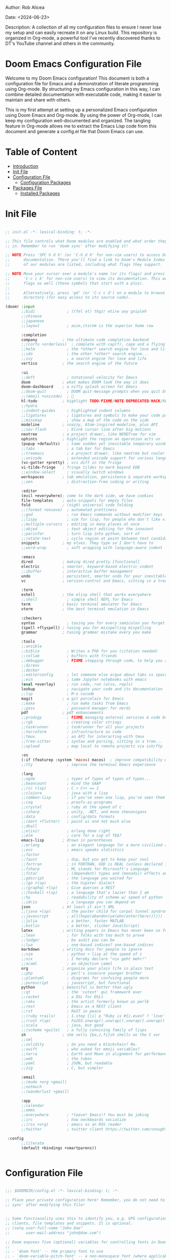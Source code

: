 #+STARTUP: showall
#+OPTIONS: toc:2
#+INFOJS_OPT: view:info toc:tdepth:2

**** Author: Rob Alicea
**** Date: <2024-06-23>
**** Description: A collection of all my configuration files to ensure I never lose my setup and can easily recreate it on any Linux build. This repository is organized in Org-mode, a powerful tool I've recently discovered thanks to DT's YouTube channel and others in the community.

* Doom Emacs Configuration File

Welcome to my Doom Emacs configuration! This document is both a configuration file for Emacs and a demonstration of literate programming using Org-mode. By structuring my Emacs configuration in this way, I can combine detailed documentation with executable code, making it easier to maintain and share with others.

This is my first attempt at setting up a personalized Emacs configuration using Doom Emacs and Org-mode. By using the power of Org-mode, I can keep my configuration well-documented and organized. The tangling feature in Org-mode allows me to extract the Emacs Lisp code from this document and generate a config.el file that Doom Emacs can use.

* Table of Content
- [[#introduction][Introduction]]
- [[#init-file][Init File]]
- [[#configuration-file][Configuration File]]
  - [[#configuration-packages][Configuration Packages]]
- [[#packages-file][Packages File]]
  - [[#installed-Packages][Installed Packages]]

* Init File
#+BEGIN_SRC emacs-lisp :tangle ~/.doom.d/init.el

;; init.el -*- lexical-binding: t; -*-

;; This file controls what Doom modules are enabled and what order they load
;; in. Remember to run 'doom sync' after modifying it!

;; NOTE Press 'SPC h d h' (or 'C-h d h' for non-vim users) to access Doom's
;;      documentation. There you'll find a link to Doom's Module Index where all
;;      of our modules are listed, including what flags they support.

;; NOTE Move your cursor over a module's name (or its flags) and press 'K' (or
;;      'C-c c k' for non-vim users) to view its documentation. This works on
;;      flags as well (those symbols that start with a plus).
;;
;;      Alternatively, press 'gd' (or 'C-c c d') on a module to browse its
;;      directory (for easy access to its source code).

(doom! :input
       ;;bidi              ; (tfel ot) thgir etirw uoy gnipleh
       ;;chinese
       ;;japanese
       ;;layout            ; auie,ctsrnm is the superior home row

       :completion
       company           ; the ultimate code completion backend
       ;;(corfu +orderless)  ; complete with cap(f), cape and a flying feather!
       ;;helm              ; the *other* search engine for love and life
       ;;ido               ; the other *other* search engine...
       ;;ivy               ; a search engine for love and life
       vertico           ; the search engine of the future

       :ui
       ;;deft              ; notational velocity for Emacs
       doom              ; what makes DOOM look the way it does
       doom-dashboard    ; a nifty splash screen for Emacs
       ;;doom-quit         ; DOOM quit-message prompts when you quit Emacs
       ;;(emoji +unicode)  ; 🙂
       hl-todo           ; highlight TODO/FIXME/NOTE/DEPRECATED/HACK/REVIEW
       ;;hydra
       ;;indent-guides     ; highlighted indent columns
       ;;ligatures         ; ligatures and symbols to make your code pretty again
       ;;minimap           ; show a map of the code on the side
       modeline          ; snazzy, Atom-inspired modeline, plus API
       ;;nav-flash         ; blink cursor line after big motions
       neotree           ; a project drawer, like NERDTree for vim
       ophints           ; highlight the region an operation acts on
       (popup +defaults)   ; tame sudden yet inevitable temporary windows
       ;;tabs              ; a tab bar for Emacs
       ;;treemacs          ; a project drawer, like neotree but cooler
       ;;unicode           ; extended unicode support for various languages
       (vc-gutter +pretty) ; vcs diff in the fringe
       vi-tilde-fringe   ; fringe tildes to mark beyond EOB
       ;;window-select     ; visually switch windows
       workspaces        ; tab emulation, persistence & separate workspaces
       ;;zen               ; distraction-free coding or writing

       :editor
       (evil +everywhere); come to the dark side, we have cookies
       file-templates    ; auto-snippets for empty files
       fold              ; (nigh) universal code folding
       ;;(format +onsave)  ; automated prettiness
       ;;god               ; run Emacs commands without modifier keys
       ;;lispy             ; vim for lisp, for people who don't like vim
       ;;multiple-cursors  ; editing in many places at once
       ;;objed             ; text object editing for the innocent
       ;;parinfer          ; turn lisp into python, sort of
       ;;rotate-text       ; cycle region at point between text candidates
       snippets          ; my elves. They type so I don't have to
       ;;word-wrap         ; soft wrapping with language-aware indent

       :emacs
       dired             ; making dired pretty [functional]
       electric          ; smarter, keyword-based electric-indent
       ;;ibuffer         ; interactive buffer management
       undo              ; persistent, smarter undo for your inevitable mistakes
       vc                ; version-control and Emacs, sitting in a tree

       :term
       eshell            ; the elisp shell that works everywhere
       ;;shell             ; simple shell REPL for Emacs
       term              ; basic terminal emulator for Emacs
       vterm             ; the best terminal emulation in Emacs

       :checkers
       syntax              ; tasing you for every semicolon you forget
       (spell +flyspell) ; tasing you for misspelling mispelling
       grammar           ; tasing grammar mistake every you make

       :tools
       ;;ansible
       ;;biblio            ; Writes a PhD for you (citation needed)
       ;;collab            ; buffers with friends
       ;;debugger          ; FIXME stepping through code, to help you add bugs
       ;;direnv
       ;;docker
       ;;editorconfig      ; let someone else argue about tabs vs spaces
       ;;ein               ; tame Jupyter notebooks with emacs
       (eval +overlay)     ; run code, run (also, repls)
       lookup              ; navigate your code and its documentation
       ;;lsp               ; M-x vscode
       magit             ; a git porcelain for Emacs
       ;;make              ; run make tasks from Emacs
       ;;pass              ; password manager for nerds
       pdf               ; pdf enhancements
       ;;prodigy           ; FIXME managing external services & code builders
       ;;rgb               ; creating color strings
       ;;taskrunner        ; taskrunner for all your projects
       ;;terraform         ; infrastructure as code
       ;;tmux              ; an API for interacting with tmux
       ;;tree-sitter       ; syntax and parsing, sitting in a tree...
       ;;upload            ; map local to remote projects via ssh/ftp

       :os
       (:if (featurep :system 'macos) macos)  ; improve compatibility with macOS
       ;;tty               ; improve the terminal Emacs experience

       :lang
       ;;agda              ; types of types of types of types...
       ;;beancount         ; mind the GAAP
       ;;(cc +lsp)         ; C > C++ == 1
       ;;clojure           ; java with a lisp
       ;;common-lisp       ; if you've seen one lisp, you've seen them all
       ;;coq               ; proofs-as-programs
       ;;crystal           ; ruby at the speed of c
       ;;csharp            ; unity, .NET, and mono shenanigans
       ;;data              ; config/data formats
       ;;(dart +flutter)   ; paint ui and not much else
       ;;dhall
       ;;elixir            ; erlang done right
       ;;elm               ; care for a cup of TEA?
       emacs-lisp        ; drown in parentheses
       ;;erlang            ; an elegant language for a more civilized age
       ;;ess               ; emacs speaks statistics
       ;;factor
       ;;faust             ; dsp, but you get to keep your soul
       ;;fortran           ; in FORTRAN, GOD is REAL (unless declared INTEGER)
       ;;fsharp            ; ML stands for Microsoft's Language
       ;;fstar             ; (dependent) types and (monadic) effects and Z3
       ;;gdscript          ; the language you waited for
       ;;(go +lsp)         ; the hipster dialect
       ;;(graphql +lsp)    ; Give queries a REST
       ;;(haskell +lsp)    ; a language that's lazier than I am
       ;;hy                ; readability of scheme w/ speed of python
       ;;idris             ; a language you can depend on
       json              ; At least it ain't XML
       ;;(java +lsp)       ; the poster child for carpal tunnel syndrome
       ;;javascript        ; all(hope(abandon(ye(who(enter(here))))))
       ;;julia             ; a better, faster MATLAB
       ;;kotlin            ; a better, slicker Java(Script)
       latex             ; writing papers in Emacs has never been so fun
       ;;lean              ; for folks with too much to prove
       ;;ledger            ; be audit you can be
       ;;lua               ; one-based indices? one-based indices
       markdown          ; writing docs for people to ignore
       ;;nim               ; python + lisp at the speed of c
       ;;nix               ; I hereby declare "nix geht mehr!"
       ;;ocaml             ; an objective camel
       org               ; organize your plain life in plain text
       ;;php               ; perl's insecure younger brother
       ;;plantuml          ; diagrams for confusing people more
       ;;purescript        ; javascript, but functional
       python            ; beautiful is better than ugly
       ;;qt                ; the 'cutest' gui framework ever
       ;;racket            ; a DSL for DSLs
       ;;raku              ; the artist formerly known as perl6
       ;;rest              ; Emacs as a REST client
       ;;rst               ; ReST in peace
       ;;(ruby +rails)     ; 1.step {|i| p "Ruby is #{i.even? ? 'love' : 'life'}"}
       ;;(rust +lsp)       ; Fe2O3.unwrap().unwrap().unwrap().unwrap()
       ;;scala             ; java, but good
       ;;(scheme +guile)   ; a fully conniving family of lisps
       sh                ; she sells {ba,z,fi}sh shells on the C xor
       ;;sml
       ;;solidity          ; do you need a blockchain? No.
       ;;swift             ; who asked for emoji variables?
       ;;terra             ; Earth and Moon in alignment for performance.
       ;;web               ; the tubes
       ;;yaml              ; JSON, but readable
       ;;zig               ; C, but simpler

       :email
       ;;(mu4e +org +gmail)
       ;;notmuch
       ;;(wanderlust +gmail)

       :app
       ;;calendar
       ;;emms
       ;;everywhere        ; *leave* Emacs!? You must be joking
       ;;irc               ; how neckbeards socialize
       ;;(rss +org)        ; emacs as an RSS reader
       ;;twitter           ; twitter client https://twitter.com/vnought

 :config
       ;;literate
       (default +bindings +smartparens))


#+end_src

* Configuration File
#+BEGIN_SRC emacs-lisp :tangle ~/.doom.d/config.el

;;; $DOOMDIR/config.el -*- lexical-binding: t; -*-

;; Place your private configuration here! Remember, you do not need to run 'doom
;; sync' after modifying this file!


;; Some functionality uses this to identify you, e.g. GPG configuration, email
;; clients, file templates and snippets. It is optional.
;; (setq user-full-name "John Doe"
;;       user-mail-address "john@doe.com")

;; Doom exposes five (optional) variables for controlling fonts in Doom:
;;
;; - `doom-font' -- the primary font to use
;; - `doom-variable-pitch-font' -- a non-monospace font (where applicable)
;; - `doom-big-font' -- used for `doom-big-font-mode'; use this for
;;   presentations or streaming.
;; - `doom-symbol-font' -- for symbols
;; - `doom-serif-font' -- for the `fixed-pitch-serif' face
;;
;; See 'C-h v doom-font' for documentation and more examples of what they
;; accept. For example:
;;
;;(setq doom-font (font-spec :family "Fira Code" :size 12 :weight 'semi-light)
;;      doom-variable-pitch-font (font-spec :family "Fira Sans" :size 13))
;;
;; If you or Emacs can't find your font, use 'M-x describe-font' to look them
;; up, `M-x eval-region' to execute elisp code, and 'M-x doom/reload-font' to
;; refresh your font settings. If Emacs still can't find your font, it likely
;; wasn't installed correctly. Font issues are rarely Doom issues!

;; There are two ways to load a theme. Both assume the theme is installed and
;; available. You can either set `doom-theme' or manually load a theme with the
;; `load-theme' function. This is the default:
(setq doom-theme 'doom-monokai)

;; This determines the style of line numbers in effect. If set to `nil', line
;; numbers are disabled. For relative line numbers, set this to `relative'.
(setq display-line-numbers-type t)

;; If you use `org' and don't want your org files in the default location below,
;; change `org-directory'. It must be set before org loads!
(setq org-directory "~/org/")


;; Whenever you reconfigure a package, make sure to wrap your config in an
;; `after!' block, otherwise Doom's defaults may override your settings. E.g.
;;
;;   (after! PACKAGE
;;     (setq x y))
;;
;; The exceptions to this rule:
;;
;;   - Setting file/directory variables (like `org-directory')
;;   - Setting variables which explicitly tell you to set them before their
;;     package is loaded (see 'C-h v VARIABLE' to look up their documentation).
;;   - Setting doom variables (which start with 'doom-' or '+').
;;
;; Here are some additional functions/macros that will help you configure Doom.
;;
;; - `load!' for loading external *.el files relative to this one
;; - `use-package!' for configuring packages
;; - `after!' for running code after a package has loaded
;; - `add-load-path!' for adding directories to the `load-path', relative to
;;   this file. Emacs searches the `load-path' when you load packages with
;;   `require' or `use-package'.
;; - `map!' for binding new keys
;;
;; To get information about any of these functions/macros, move the cursor over
;; the highlighted symbol at press 'K' (non-evil users must press 'C-c c k').
;; This will open documentation for it, including demos of how they are used.
;; Alternatively, use `C-h o' to look up a symbol (functions, variables, faces,
;; etc).
;;
;; You can also try 'gd' (or 'C-c c d') to jump to their definition and see how
;; they are implemented.

#+end_src

* Confuguration Packages
#+BEGIN_SRC emacs-lisp :tangle ~/.doom.d/config.el

;; User Information
(setq user-full-name "Rob Alicea"
      user-mail-address "train@idoneitatemlife.com")

;; Theme and Appearance
(setq doom-theme 'doom-molokai)
(setq display-line-numbers-type t)
(setq doom-font (font-spec :family "Fira Code" :size 16 :weight 'regular))
(setq doom-variable-pitch-font (font-spec :family "Arial" :size 16))
(setq doom-big-font (font-spec :family "Fira Code" :size 20))
(setq doom-modeline-icon t)
(setq doom-modeline-height 25)
(global-display-line-numbers-mode t)
(tool-bar-mode -1)
(scroll-bar-mode -1)
(setq inhibit-startup-screen t)
(set-frame-parameter (selected-frame) 'alpha '(98 98)) ;; Adjust transparency
(add-to-list 'default-frame-alist '(alpha 98 98))
(add-to-list 'initial-frame-alist '(fullscreen . maximized))
(add-to-list 'default-frame-alist '(fullscreen . maximized))

;; Org Directory
(setq org-directory "~/org/")

;; PDF Tools Configuration
(use-package pdf-tools
  :defer t
  :config
  (pdf-tools-install)
  (setq pdf-view-midnight-colors '("#ffffff" . "#000000"))
  (add-hook 'pdf-view-mode-hook (lambda () (pdf-view-midnight-minor-mode -1)))
  (setq-default pdf-view-display-size 'fit-page)
  (add-hook 'pdf-view-mode-hook (lambda () (display-line-numbers-mode -1)))
  (setq pdf-view-resize-factor 1.1))

;; LaTeX Configuration
(with-eval-after-load 'tex
  (setq LaTeX-command "latex -shell-escape"
        TeX-PDF-mode t
        TeX-auto-save t
        TeX-parse-self t
        TeX-master nil)
  (add-hook 'TeX-mode-hook
            (lambda ()
              (add-to-list 'TeX-command-list
                           '("XeLaTeX" "xelatex -interaction=nonstopmode %s"
                             TeX-run-command t t :help "Run XeLaTeX")))))

;; Org Mode Configuration
(use-package! org
  :defer t
  :config
  (setq org-startup-indented t
        org-hide-leading-stars t
        org-directory "~/org/")
  (add-hook 'org-mode-hook #'visual-line-mode)
  (add-hook 'org-mode-hook #'auto-fill-mode)
  (setq-default fill-column 80)
  (global-visual-line-mode 1)
  (org-babel-do-load-languages
   'org-babel-load-languages
   '((emacs-lisp . t)
     (python . t)
     (shell . t)))
  (use-package! org-tempo
    :after org)
  (add-hook 'org-mode-hook
            (lambda ()
              (add-hook 'after-save-hook 'org-babel-tangle
                        'append 'local))))

;; Additional Org LaTeX Export Configuration
(use-package! ox-latex
  :after org
  :config
  (setq org-latex-listings 'minted)
  (setq org-latex-packages-alist
        '(("" "minted" t)
          ("" "xcolor" t)
          ("" "hyperref" t)
          ("" "tocloft" t)))
  (setq org-latex-minted-options
        '(("breaklines" "true")
          ("bgcolor" "bg")
          ("fontsize" "\\footnotesize")))
  (setq org-latex-pdf-process
        '("pdflatex -shell-escape -interaction nonstopmode -output-directory %o %f"
          "pdflatex -shell-escape -interaction nonstopmode -output-directory %o %f")))

;; Python Development Environment
(after! python
  (setq python-shell-interpreter "python3"))

;; Enable lsp-mode for Python
(use-package! lsp-mode
  :commands (lsp lsp-deferred)
  :hook ((python-mode . lsp-deferred))
  :config
  (setq lsp-pylsp-plugins-flake8-enabled t)
  (setq lsp-pylsp-plugins-pycodestyle-enabled nil)
  (setq lsp-pylsp-plugins-mccabe-enabled nil)
  (setq lsp-pylsp-plugins-pylint-enabled t)
  (setq lsp-pylsp-plugins-autopep8-enabled t))

;; Enable company mode for auto-completion
(use-package! company
  :after lsp-mode
  :hook (lsp-mode . company-mode)
  :config
  (setq company-idle-delay 0)
  (setq company-minimum-prefix-length 1)
  (setq company-selection-wrap-around t))

;; Enable flycheck for real-time syntax checking
(use-package! flycheck
  :after lsp-mode
  :hook (lsp-mode . flycheck-mode)
  :config
  (setq flycheck-python-pyright-executable "pyright"))

;; Enable blacken for code formatting
(use-package! blacken
  :hook (python-mode . blacken-mode)
  :config
  (setq blacken-line-length 88))

;; Enable isort for import sorting
(use-package! py-isort
  :hook (before-save . py-isort-before-save))

;; Enable pyvenv for virtual environment support
(use-package! pyvenv
  :config
  (pyvenv-mode 1))

;; Set up keybindings
(map! :leader
      :prefix ("c" . "code")
      :desc "Format buffer" "f" #'lsp-format-buffer
      :desc "Organize imports" "i" #'lsp-organize-imports
      :desc "Find references" "r" #'lsp-find-references)

;; Flyspell Configuration
(add-hook 'text-mode-hook 'flyspell-mode)
(add-hook 'prog-mode-hook 'flyspell-prog-mode)
(add-hook 'markdown-mode-hook 'flyspell-mode)
(add-hook 'org-mode-hook 'flyspell-mode)

;; Key bindings for Flyspell
(map! :leader
      :desc "Correct word" "sc" #'flyspell-correct-word-before-point)

(after! flyspell
  (require 'flyspell-correct-ivy))

(map! :leader
      :desc "Flyspell correct" "ss" #'flyspell-correct-wrapper)

;; Miscellaneous Configuration
(defun my/set-default-text-scale ()
  "Set the default text scale."
  (text-scale-set 3))

(add-hook 'after-init-hook 'my/set-default-text-scale)

(map! :leader
      :desc "Increase text scale" "zi" #'text-scale-increase
      :desc "Decrease text scale" "zo" #'text-scale-decrease
      :desc "Reset text scale" "zr" (lambda () (interactive) (text-scale-set 0)))

(add-hook 'doom-init-ui-hook #'doom-disable-line-numbers-h)

(setq-default
 standard-indent 4
 tab-width 4
 evil-shift-width 4
 indent-tabs-mode t)

(setq gc-cons-threshold (* 100 1024 1024))

(add-hook 'emacs-startup-hook
          (lambda ()
            (setq gc-cons-threshold (* 2 1024 1024)
                  gc-cons-percentage 0.1)))

;; Enable native compilation
(setq native-comp-speed 2
      native-comp-async-report-warnings-errors 'silent)

;; Set up ivy for completion
(use-package! ivy
  :defer t
  :config
  (ivy-mode 1))

(use-package! company
  :defer t
  :config
  (global-company-mode 1))
  #+end_src

* Packages File
#+begin_src emacs-lisp :tangle ~/.doom.d/packages.el

;; -*- no-byte-compile: t; -*-
;;; $DOOMDIR/packages.el

;; To install a package with Doom you must declare them here and run 'doom sync'
;; on the command line, then restart Emacs for the changes to take effect -- or
;; use 'M-x doom/reload'.


;; To install SOME-PACKAGE from MELPA, ELPA or emacsmirror:
;; (package! some-package)

;; To install a package directly from a remote git repo, you must specify a
;; `:recipe'. You'll find documentation on what `:recipe' accepts here:
;; https://github.com/radian-software/straight.el#the-recipe-format
;; (package! another-package
;;   :recipe (:host github :repo "username/repo"))

;; If the package you are trying to install does not contain a PACKAGENAME.el
;; file, or is located in a subdirectory of the repo, you'll need to specify
;; `:files' in the `:recipe':
;; (package! this-package
;;   :recipe (:host github :repo "username/repo"
;;            :files ("some-file.el" "src/lisp/*.el")))

;; If you'd like to disable a package included with Doom, you can do so here
;; with the `:disable' property:
;; (package! builtin-package :disable t)

;; You can override the recipe of a built in package without having to specify
;; all the properties for `:recipe'. These will inherit the rest of its recipe
;; from Doom or MELPA/ELPA/Emacsmirror:
;; (package! builtin-package :recipe (:nonrecursive t))
;; (package! builtin-package-2 :recipe (:repo "myfork/package"))

;; Specify a `:branch' to install a package from a particular branch or tag.
;; This is required for some packages whose default branch isn't 'master' (which
;; our package manager can't deal with; see radian-software/straight.el#279)
;; (package! builtin-package :recipe (:branch "develop"))

;; Use `:pin' to specify a particular commit to install.
;; (package! builtin-package :pin "1a2b3c4d5e")


;; Doom's packages are pinned to a specific commit and updated from release to
;; release. The `unpin!' macro allows you to unpin single packages...
;; (unpin! pinned-package)
;; ...or multiple packages
;; (unpin! pinned-package another-pinned-package)
;; ...Or *all* packages (NOT RECOMMENDED; will likely break things)
;; (unpin! t)

#+end_src

* Installed Packages
#+begin_src emacs-lisp :tangle ~/.doom.d/packages.el
(package! doom-themes)
(package! dracula-theme)
(package! all-the-icons)
(package! pdf-tools)
(package! flyspell-correct)
(package! flyspell-correct-ivy)
(package! org-tanglesync)
#+end_src
